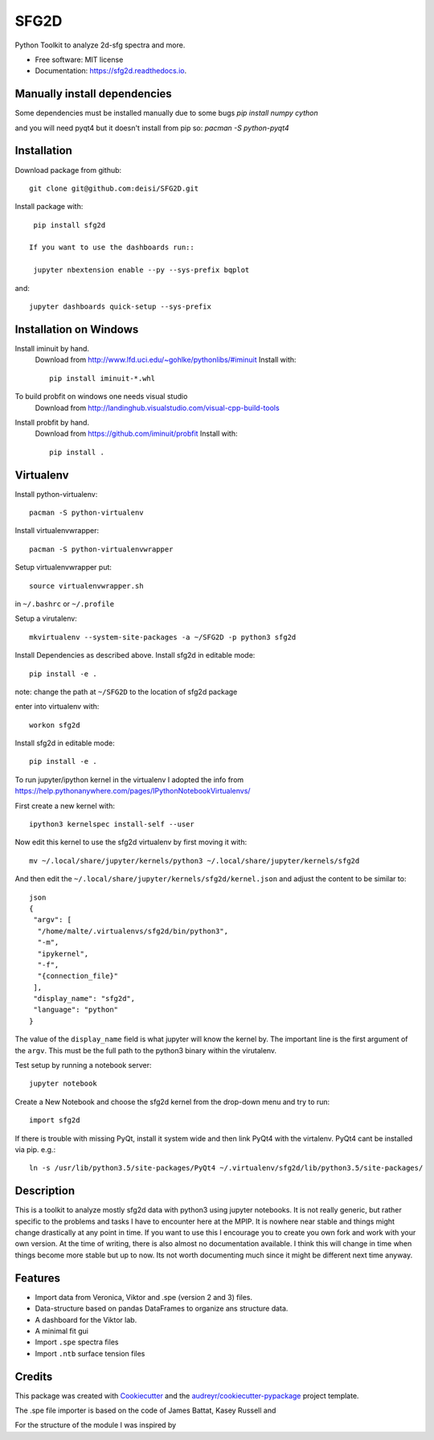 ===============================
SFG2D
===============================


.. image:: https://img.shields.io/pypi/v/sfg2d.svg
        :target: https://pypi.python.org/pypi/sfg2d

.. image:: https://img.shields.io/travis/deisi/sfg2d.svg
        :target: https://travis-ci.org/deisi/sfg2d

.. image:: https://readthedocs.org/projects/sfg2d/badge/?version=latest
        :target: https://sfg2d.readthedocs.io/en/latest/?badge=latest
        :alt: Documentation Status

.. image:: https://pyup.io/repos/github/deisi/sfg2d/shield.svg
     :target: https://pyup.io/repos/github/deisi/sfg2d/
     :alt: Updates


Python Toolkit to analyze 2d-sfg spectra and more.


* Free software: MIT license
* Documentation: https://sfg2d.readthedocs.io.

Manually install dependencies
---------------------------
Some dependencies must be installed manually due to some bugs
`pip install numpy cython`

and you will need pyqt4 but it doesn't install from pip so:
`pacman -S python-pyqt4`

Installation
------------
Download package from github::

    git clone git@github.com:deisi/SFG2D.git

Install package with::

  pip install sfg2d

 If you want to use the dashboards run::

  jupyter nbextension enable --py --sys-prefix bqplot

and::

  jupyter dashboards quick-setup --sys-prefix

Installation on Windows
-----------------------

Install iminuit by hand.
    Download from http://www.lfd.uci.edu/~gohlke/pythonlibs/#iminuit
    Install with::

          pip install iminuit-*.whl

To build probfit on windows one needs visual studio
    Download from http://landinghub.visualstudio.com/visual-cpp-build-tools
Install probfit by hand.
    Download from https://github.com/iminuit/probfit
    Install with::

        pip install .
    


Virtualenv
-----------
Install python-virtualenv::

  pacman -S python-virtualenv

Install virtualenvwrapper::

  pacman -S python-virtualenvwrapper

Setup virtualenvwrapper put::

  source virtualenvwrapper.sh

in ``~/.bashrc`` or ``~/.profile``

Setup a virutalenv::

 mkvirtualenv --system-site-packages -a ~/SFG2D -p python3 sfg2d

Install Dependencies as described above.
Install sfg2d in editable mode::

 pip install -e .

note: change the path at ``~/SFG2D`` to the location of sfg2d package

enter into virtualenv with::

  workon sfg2d

Install sfg2d in editable mode::

  pip install -e .

To run jupyter/ipython kernel in the virtualenv I adopted the info from
https://help.pythonanywhere.com/pages/IPythonNotebookVirtualenvs/

First create a new kernel with::

  ipython3 kernelspec install-self --user

Now edit this kernel to use the sfg2d virtualenv by first moving it with::

  mv ~/.local/share/jupyter/kernels/python3 ~/.local/share/jupyter/kernels/sfg2d

And then edit the ``~/.local/share/jupyter/kernels/sfg2d/kernel.json``
and adjust the content to be similar to::

    json
    {
     "argv": [
      "/home/malte/.virtualenvs/sfg2d/bin/python3",
      "-m",
      "ipykernel",
      "-f",
      "{connection_file}"
     ],
     "display_name": "sfg2d",
     "language": "python"
    }

The value of the ``display_name`` field is what jupyter will know the kernel by. The important line is the first argument of the ``argv``. This must be the full path to the python3 binary within the virutalenv.


Test setup by running a notebook server::

    jupyter notebook

Create a New Notebook and choose the sfg2d kernel from the drop-down menu and try to run::

  import sfg2d

If there is trouble with missing PyQt, install it system wide and then link PyQt4
with the virtalenv. PyQt4 cant be installed via pip.
e.g.::

  ln -s /usr/lib/python3.5/site-packages/PyQt4 ~/.virtualenv/sfg2d/lib/python3.5/site-packages/


Description
-----------
This is a toolkit to analyze mostly sfg2d data with python3 using jupyter
notebooks. It is not really generic, but rather specific to the problems
and tasks I have to encounter here at the MPIP. It is nowhere near stable
and things might change drastically at any point in time. If you want to use
this I encourage you to create you own fork and work with your own version.
At the time of writing, there is also almost no documentation available.
I think this will change in time when things become more stable but up to now.
Its not worth documenting much since it might be different next time anyway.


Features
--------
- Import data from Veronica, Viktor and .spe (version 2 and 3) files.
- Data-structure based on pandas DataFrames to organize ans structure data.
- A dashboard for the Viktor lab.
- A minimal fit gui
- Import ``.spe`` spectra files
- Import ``.ntb`` surface tension files



Credits
---------

This package was created with Cookiecutter_ and the `audreyr/cookiecutter-pypackage`_ project template.

.. _Cookiecutter: https://github.com/audreyr/cookiecutter
.. _audreyr/cookiecutter-pypackage: https://github.com/audreyr/cookiecutter-pypackage

The .spe file importer is based on the code of James Battat, Kasey Russell
and

For the structure of the module I was inspired by 

